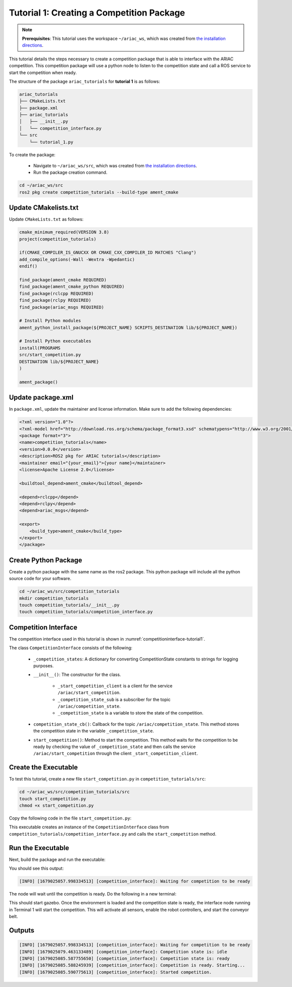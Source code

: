 
.. _TUTORIAL_1:

=========================================================
Tutorial 1: Creating a Competition Package
=========================================================

.. note::
  **Prerequisites**: This tutorial uses the workspace ``~/ariac_ws``, which was created from `the installation directions <https://ariac.readthedocs.io/en/latest/getting_started/installation.html>`_. 


This tutorial details the steps necessary to create a competition package that is able to interface with the ARIAC competition. 
This competition package will use a python node to listen to the competition state and call a ROS service to start the competition when ready.

The structure of the package ``ariac_tutorials`` for **tutorial 1**  is as follows:

.. code-block:: text
    
    ariac_tutorials
    ├── CMakeLists.txt
    ├── package.xml
    ├── ariac_tutorials
    │   ├── __init__.py
    │   └── competition_interface.py
    └── src
        └── tutorial_1.py

To create the package: 

    - Navigate to ``~/ariac_ws/src``, which was created from `the installation directions <https://ariac.readthedocs.io/en/latest/getting_started/installation.html>`_. 
    - Run the package creation command.

.. code-block:: bash
    
    cd ~/ariac_ws/src
    ros2 pkg create competition_tutorials --build-type ament_cmake


Update CMakelists.txt
--------------------------------

Update ``CMakeLists.txt`` as follows:

.. code-block:: cmake
    
    cmake_minimum_required(VERSION 3.8)
    project(competition_tutorials)

    if(CMAKE_COMPILER_IS_GNUCXX OR CMAKE_CXX_COMPILER_ID MATCHES "Clang")
    add_compile_options(-Wall -Wextra -Wpedantic)
    endif()

    find_package(ament_cmake REQUIRED)
    find_package(ament_cmake_python REQUIRED)
    find_package(rclcpp REQUIRED)
    find_package(rclpy REQUIRED)
    find_package(ariac_msgs REQUIRED)

    # Install Python modules
    ament_python_install_package(${PROJECT_NAME} SCRIPTS_DESTINATION lib/${PROJECT_NAME})

    # Install Python executables
    install(PROGRAMS
    src/start_competition.py
    DESTINATION lib/${PROJECT_NAME}
    )

    ament_package()


Update package.xml
--------------------------------

In ``package.xml``, update the maintainer and license information. Make sure to add the following dependencies:

.. code-block:: xml
    
    <?xml version="1.0"?>
    <?xml-model href="http://download.ros.org/schema/package_format3.xsd" schematypens="http://www.w3.org/2001/XMLSchema"?>
    <package format="3">
    <name>competition_tutorials</name>
    <version>0.0.0</version>
    <description>ROS2 pkg for ARIAC tutorials</description>
    <maintainer email="{your_email}">{your name}</maintainer>
    <license>Apache License 2.0</license>

    <buildtool_depend>ament_cmake</buildtool_depend>

    <depend>rclcpp</depend>
    <depend>rclpy</depend>
    <depend>ariac_msgs</depend>

    <export>
        <build_type>ament_cmake</build_type>
    </export>
    </package>


Create Python Package
--------------------------------

Create a python package with the same name as the ros2 package. This python package will include all the python source code for your software. 

.. code-block:: bash
    
    cd ~/ariac_ws/src/competition_tutorials
    mkdir competition_tutorials
    touch competition_tutorials/__init__.py
    touch competition_tutorials/competition_interface.py


Competition Interface
----------------------

The competition interface used in this tutorial is shown in :numref:`competitioninterface-tutorial1`.


.. code-block:: python
    :caption: Competition interface for tutorial 1
    :name: competitioninterface-tutorial1
    
    import rclpy
    from rclpy.node import Node
    from rclpy.parameter import Parameter

    from ariac_msgs.msg import (
        CompetitionState as CompetitionStateMsg,
    )

    from std_srvs.srv import Trigger


    class CompetitionInterface(Node):
        '''
        Class for a competition interface node.

        Args:
            Node (rclpy.node.Node): Parent class for ROS nodes

        Raises:
            KeyboardInterrupt: Exception raised when the user uses Ctrl+C to kill a process
        '''

        _competition_states = {
            CompetitionStateMsg.IDLE: 'idle',
            CompetitionStateMsg.READY: 'ready',
            CompetitionStateMsg.STARTED: 'started',
            CompetitionStateMsg.ORDER_ANNOUNCEMENTS_DONE: 'order_announcements_done',
            CompetitionStateMsg.ENDED: 'ended',
        }
        '''Dictionary for converting CompetitionState constants to strings'''

        def __init__(self):
            super().__init__('competition_interface')

            sim_time = Parameter(
                "use_sim_time",
                rclpy.Parameter.Type.BOOL,
                True
            )

            self.set_parameters([sim_time])
            # Service client for starting the competition
            self._start_competition_client = self.create_client(Trigger, '/ariac/start_competition')
            # Subscriber to the competition state topic
            self._competition_state_sub = self.create_subscription(
                CompetitionStateMsg,
                '/ariac/competition_state',
                self.competition_state_cb,
                10)
            # Store the state of the competition
            self._competition_state: CompetitionStateMsg = None
            # Subscriber to the logical camera topic

        def competition_state_cb(self, msg: CompetitionStateMsg):
            '''Callback for the topic /ariac/competition_state

            Arguments:
                msg -- CompetitionState message
            '''
            # Log if competition state has changed
            if self._competition_state != msg.competition_state:
                self.get_logger().info(
                    f'Competition state is: \
                    {CompetitionInterface._competition_states[msg.competition_state]}',
                    throttle_duration_sec=1.0)
            self._competition_state = msg.competition_state

        def start_competition(self):
            '''Function to start the competition.
            '''
            self.get_logger().info('Waiting for competition to be ready')

            if self._competition_state == CompetitionStateMsg.STARTED:
                return
            # Wait for competition to be ready
            while self._competition_state != CompetitionStateMsg.READY:
                try:
                    rclpy.spin_once(self)
                except KeyboardInterrupt:
                    return

            self.get_logger().info('Competition is ready. Starting...')

            # Call ROS service to start competition
            while not self._start_competition_client.wait_for_service(timeout_sec=1.0):
                self.get_logger().info('Waiting for /ariac/start_competition to be available...')

            # Create trigger request and call starter service
            request = Trigger.Request()
            future = self._start_competition_client.call_async(request)

            # Wait until the service call is completed
            rclpy.spin_until_future_complete(self, future)

            if future.result().success:
                self.get_logger().info('Started competition.')
            else:
                self.get_logger().info('Unable to start competition')


The class ``CompetitionInterface`` consists of the following:

    - ``_competition_states``: A dictionary for converting CompetitionState constants to strings for logging purposes.
    - ``__init__()``: The constructor for the class. 

        - ``_start_competition_client`` is a client for the service ``/ariac/start_competition``.
        - ``_competition_state_sub`` is a subscriber for the topic ``/ariac/competition_state``.
        - ``_competition_state`` is a variable to store the state of the competition.
    - ``competition_state_cb()``: Callback for the topic ``/ariac/competition_state``. This method stores the competition state in the variable ``_competition_state``.
    - ``start_competition()``: Method to start the competition. This method waits for the competition to be ready by checking the value of ``_competition_state`` and then calls the service ``/ariac/start_competition`` through the client ``_start_competition_client``.



Create the Executable
--------------------------------

To test this tutorial, create a new file ``start_competition.py`` in ``competition_tutorials/src``:

.. code-block:: bash

    cd ~/ariac_ws/src/competition_tutorials/src
    touch start_competition.py
    chmod +x start_competition.py


Copy the following code in the file ``start_competition.py``:


.. code-block:: python
    :caption: start_competition.py
    
    #!/usr/bin/env python3

    import rclpy
    from competition_tutorials.competition_interface import CompetitionInterface

    def main(args=None):
        rclpy.init(args=args)
        interface = CompetitionInterface()
        interface.start_competition()
        interface.destroy_node()
        rclpy.shutdown()

    if __name__ == '__main__':
        main()


This executable creates an instance of the ``CompetitionInterface`` class from ``competition_tutorials/competition_interface.py`` and calls the ``start_competition`` method.



Run the Executable
--------------------------------

Next, build the package and run the executable:


.. code-block:: bash
    :caption: Terminal 1

    cd ~/ariac_ws
    colcon build
    . install/setup.bash
    ros2 run competition_tutorials start_competition.py

You should see this output:

.. code-block::
    
    [INFO] [1679025057.998334513] [competition_interface]: Waiting for competition to be ready


The node will wait until the competition is ready. Do the following in a new terminal:

.. code-block:: bash
    :caption: Terminal 2

    cd ~/ariac_ws
    . install/setup.bash
    ros2 launch ariac_gazebo ariac.launch.py trial_name:=tutorial


This should start gazebo. Once the environment is loaded and the competition state is ready, the interface node running in Terminal 1 will start the competition. This will activate all sensors, enable the robot controllers, and start the conveyor belt. 


Outputs
--------------------------------

.. code-block:: console
    
    [INFO] [1679025057.998334513] [competition_interface]: Waiting for competition to be ready
    [INFO] [1679025079.463133489] [competition_interface]: Competition state is: idle
    [INFO] [1679025085.587755650] [competition_interface]: Competition state is: ready
    [INFO] [1679025085.588245939] [competition_interface]: Competition is ready. Starting...
    [INFO] [1679025085.590775613] [competition_interface]: Started competition.



